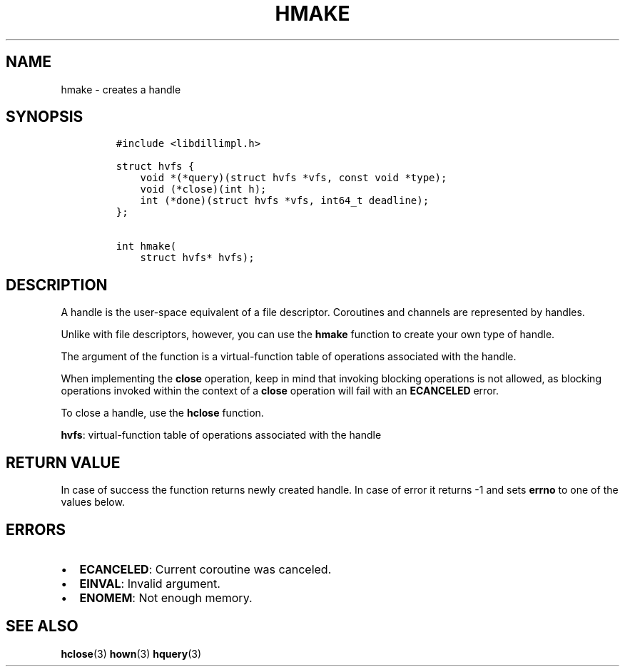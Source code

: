 .\" Automatically generated by Pandoc 1.19.2.1
.\"
.TH "HMAKE" "3" "" "libdill" "libdill Library Functions"
.hy
.SH NAME
.PP
hmake \- creates a handle
.SH SYNOPSIS
.IP
.nf
\f[C]
#include\ <libdillimpl.h>

struct\ hvfs\ {
\ \ \ \ void\ *(*query)(struct\ hvfs\ *vfs,\ const\ void\ *type);
\ \ \ \ void\ (*close)(int\ h);
\ \ \ \ int\ (*done)(struct\ hvfs\ *vfs,\ int64_t\ deadline);
};

int\ hmake(
\ \ \ \ struct\ hvfs*\ hvfs);
\f[]
.fi
.SH DESCRIPTION
.PP
A handle is the user\-space equivalent of a file descriptor.
Coroutines and channels are represented by handles.
.PP
Unlike with file descriptors, however, you can use the \f[B]hmake\f[]
function to create your own type of handle.
.PP
The argument of the function is a virtual\-function table of operations
associated with the handle.
.PP
When implementing the \f[B]close\f[] operation, keep in mind that
invoking blocking operations is not allowed, as blocking operations
invoked within the context of a \f[B]close\f[] operation will fail with
an \f[B]ECANCELED\f[] error.
.PP
To close a handle, use the \f[B]hclose\f[] function.
.PP
\f[B]hvfs\f[]: virtual\-function table of operations associated with the
handle
.SH RETURN VALUE
.PP
In case of success the function returns newly created handle.
In case of error it returns \-1 and sets \f[B]errno\f[] to one of the
values below.
.SH ERRORS
.IP \[bu] 2
\f[B]ECANCELED\f[]: Current coroutine was canceled.
.IP \[bu] 2
\f[B]EINVAL\f[]: Invalid argument.
.IP \[bu] 2
\f[B]ENOMEM\f[]: Not enough memory.
.SH SEE ALSO
.PP
\f[B]hclose\f[](3) \f[B]hown\f[](3) \f[B]hquery\f[](3)
